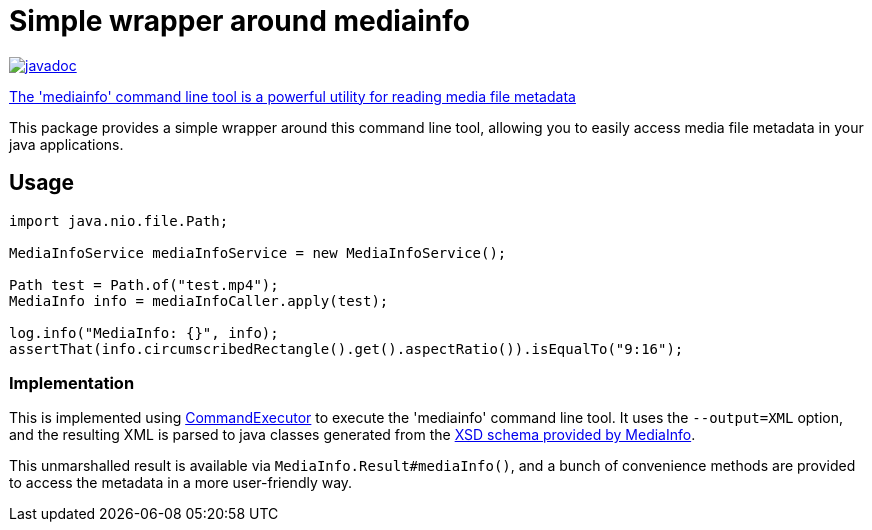 
= Simple wrapper around mediainfo

image:http://www.javadoc.io/badge/nl.vpro.shared/vpro-shared-mediainfo.svg?color=blue[javadoc,link=https://www.javadoc.io/doc/nl.vpro.shared/vpro-shared-mediainfo/latest/index.html]


https://mediaarea.net/en/MediaInfo[The 'mediainfo' command line tool is a powerful utility for reading media file metadata]

This package provides a simple wrapper around  this command line tool, allowing you to easily access media file metadata in your java applications.


== Usage

[source,java]
----
import java.nio.file.Path;

MediaInfoService mediaInfoService = new MediaInfoService();

Path test = Path.of("test.mp4");
MediaInfo info = mediaInfoCaller.apply(test);

log.info("MediaInfo: {}", info);
assertThat(info.circumscribedRectangle().get().aspectRatio()).isEqualTo("9:16");

----

=== Implementation

This is implemented using link:../vpro-shared-util/src/main/java/nl/vpro/util/CommandExecutor.java:[CommandExecutor] to execute the 'mediainfo' command line tool. It uses the `--output=XML` option, and the resulting XML is parsed to java classes generated from the https://mediaarea.net/mediainfo/mediainfo_2_0.xsd:[XSD schema provided by MediaInfo].

This unmarshalled result is available via `MediaInfo.Result#mediaInfo()`, and a bunch of convenience methods are provided to access the metadata in a more user-friendly way.
